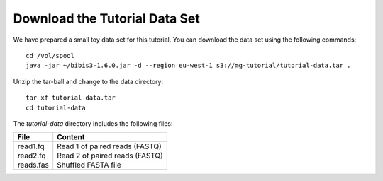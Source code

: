 Download the Tutorial Data Set
================================

We have prepared a small toy data set for this tutorial. You can download
the data set using the following commands::

  cd /vol/spool
  java -jar ~/bibis3-1.6.0.jar -d --region eu-west-1 s3://mg-tutorial/tutorial-data.tar .

Unzip the tar-ball and change to the data directory::

  tar xf tutorial-data.tar
  cd tutorial-data

The `tutorial-data` directory includes the following files:

+---------------+---------------------------------+
| File          | Content                         |
+===============+=================================+
| read1.fq      | Read 1 of paired reads (FASTQ)  |
+---------------+---------------------------------+
| read2.fq      | Read 2 of paired reads (FASTQ)  |
+---------------+---------------------------------+
| reads.fas     | Shuffled FASTA file             |
+---------------+---------------------------------+

